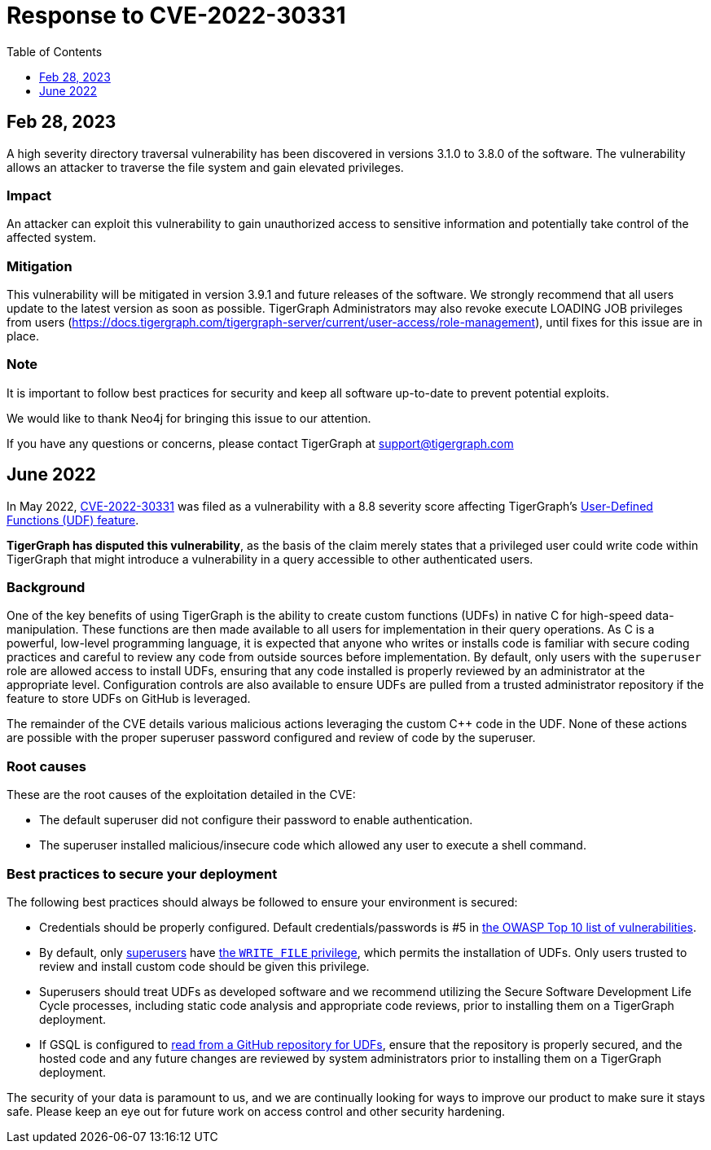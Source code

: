 = Response to CVE-2022-30331
:description: TigerGraph's response to CVE-2022-30331.
:toc:
:toclevels: 1

== Feb 28, 2023
A high severity directory traversal vulnerability has been discovered in versions 3.1.0 to 3.8.0 of the software.
The vulnerability allows an attacker to traverse the file system and gain elevated privileges.

=== Impact

An attacker can exploit this vulnerability to gain unauthorized access to sensitive information and potentially take control of the affected system.

=== Mitigation

This vulnerability will be mitigated in version 3.9.1 and future releases of the software.
We strongly recommend that all users update to the latest version as soon as possible.
TigerGraph Administrators may also revoke execute LOADING JOB privileges from users (https://docs.tigergraph.com/tigergraph-server/current/user-access/role-management), until fixes for this issue are in place.

=== Note

It is important to follow best practices for security and keep all software up-to-date to prevent potential exploits.

We would like to thank Neo4j for bringing this issue to our attention.

If you have any questions or concerns, please contact TigerGraph at support@tigergraph.com

== June 2022
In May 2022, link:https://nvd.nist.gov/vuln/detail/CVE-2022-30331[CVE-2022-30331] was filed as a vulnerability with a 8.8 severity score affecting TigerGraph’s xref:gsql-ref:querying:func/query-user-defined-functions.adoc[User-Defined Functions (UDF) feature].

*TigerGraph has disputed this vulnerability*, as the basis of the claim merely states that a privileged user could write code within TigerGraph that might introduce a vulnerability in a query accessible to other authenticated users.


=== Background
One of the key benefits of using TigerGraph is the ability to create custom functions (UDFs) in native C++ for high-speed data-manipulation.
These functions are then made available to all users for implementation in their query operations.
As C++ is a powerful, low-level programming language, it is expected that anyone who writes or installs code is familiar with secure coding practices and careful to review any code from outside sources before implementation.
By default, only users with the `superuser` role are allowed access to install UDFs, ensuring that any code installed is properly reviewed by an administrator at the appropriate level.
Configuration controls are also available to ensure UDFs are pulled from a trusted administrator repository if the feature to store UDFs on GitHub is leveraged.

The remainder of the CVE details various malicious actions leveraging the custom C++ code in the UDF.
None of these actions are possible with the proper superuser password configured and review of code by the superuser.

=== Root causes

These are the root causes of the exploitation detailed in the CVE:

* The default superuser did not configure their password to enable authentication.
* The superuser installed malicious/insecure code which allowed any user to execute a shell command.

=== Best practices to secure your deployment

The following best practices should always be followed to ensure your environment is secured:

* Credentials should be properly configured.
Default credentials/passwords is #5 in https://owasp.org/Top10/A05_2021-Security_Misconfiguration/[the OWASP Top 10 list of vulnerabilities].

* By default, only xref:tigergraph-server:user-access:access-control-model.adoc#_roles[superusers] have xref:tigergraph-server:user-access:access-control-model.adoc#_privileges[the `WRITE_FILE` privilege], which permits the installation of UDFs.
Only users trusted to review and install custom code should be given this privilege.
* Superusers should treat UDFs as developed software and we recommend utilizing the Secure Software Development Life Cycle processes, including static code analysis and appropriate code reviews, prior to installing them on a TigerGraph deployment.
* If GSQL is configured to xref:gsql-ref:querying:func/query-user-defined-functions.adoc#_use_github_to_store_udfs[read from a GitHub repository for UDFs], ensure that the repository is properly secured, and the hosted code and any future changes are reviewed by system administrators prior to installing them on a TigerGraph deployment.

The security of your data is paramount to us, and we are continually looking for ways to improve our product to make sure it stays safe.
Please keep an eye out for future work on access control and other security hardening.
